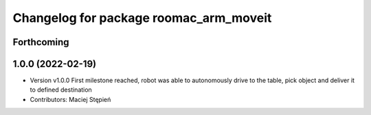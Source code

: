 ^^^^^^^^^^^^^^^^^^^^^^^^^^^^^^^^^^^^^^^
Changelog for package roomac_arm_moveit
^^^^^^^^^^^^^^^^^^^^^^^^^^^^^^^^^^^^^^^

Forthcoming
-----------

1.0.0 (2022-02-19)
------------------
* Version v1.0.0 First milestone reached, robot was able to autonomously drive to the table, pick object and deliver it to defined destination 
* Contributors: Maciej Stępień